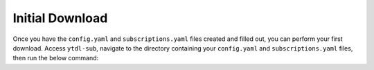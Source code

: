 Initial Download
================

Once you have the ``config.yaml`` and ``subscriptions.yaml`` files created and filled out, you can perform your first download. Access ``ytdl-sub``, navigate to the directory containing your ``config.yaml`` and ``subscriptions.yaml`` files, then run the below command:

.. tab-set:: 

    .. tab-item:: Dry run

        A dry run lets you check that your configuration doesn't throw any errors and what the expected output files of actually doing the download are, without actually downloading the full media.

        .. code-block:: shell

            ytdl-sub --dry-run sub

    .. tab-item:: Normal run

        A normal run will download all files as determined by your ``presets`` and, once processing is finished, move the downloaded and processed files to your ``output_directory``.

        .. code-block:: shell

            ytdl-sub sub

    .. tab-item:: One-time download

        Sometimes you may only want to download media once, in which case adding them to your ``subscriptions.yaml`` file is unneccessary. As an example, the below code will download the same videos as our subscription file:

        .. code-block:: shell
            
            ytdl-sub dl --preset "My Favorite YouTube Channels" --overrides.subscription_name "Rick Astley" --overrides.subscription_value "https://www.youtube.com/@RickAstleyYT/videos"